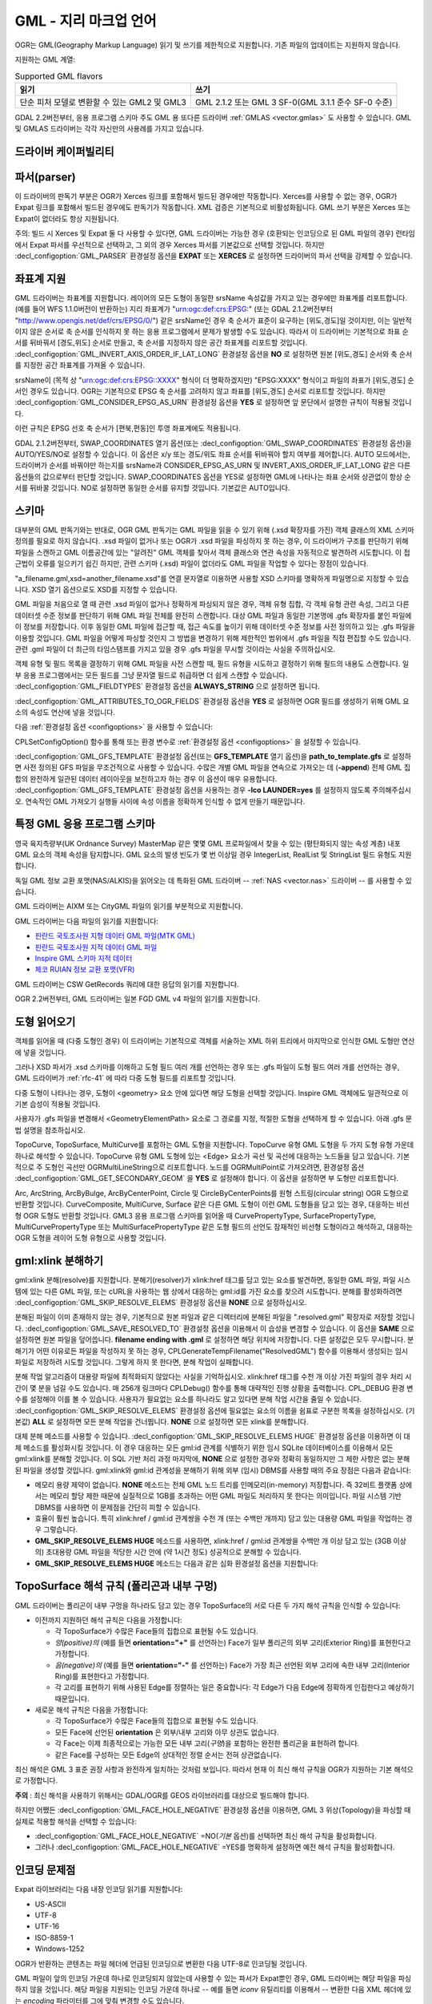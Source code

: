 .. _vector.gml:

GML - 지리 마크업 언어
===============================

.. shortname:: GML

.. build_dependencies:: (읽기 지원에 Xerces 또는 libexpat 필요)

OGR는 GML(Geography Markup Language) 읽기 및 쓰기를 제한적으로 지원합니다. 기존 파일의 업데이트는 지원하지 않습니다.

지원하는 GML 계열:

.. list-table:: Supported GML flavors
   :header-rows: 1

   * - 읽기
     - 쓰기
   * - 단순 피처 모델로 변환할 수 있는 GML2 및 GML3
     - GML 2.1.2 또는 GML 3 SF-0(GML 3.1.1 준수 SF-0 수준)

GDAL 2.2버전부터, 응용 프로그램 스키마 주도 GML 용 또다른 드라이버 :ref:`GMLAS <vector.gmlas>` 도 사용할 수 있습니다. GML 및 GMLAS 드라이버는 각각 자신만의 사용례를 가지고 있습니다.

드라이버 케이퍼빌리티
-------------------

.. supports_create::

.. supports_georeferencing::

.. supports_virtualio::

파서(parser)
------------

이 드라이버의 판독기 부분은 OGR가 Xerces 링크를 포함해서 빌드된 경우에만 작동합니다. Xerces를 사용할 수 없는 경우, OGR가 Expat 링크를 포함해서 빌드된 경우에도 판독기가 작동합니다. XML 검증은 기본적으로 비활성화됩니다. GML 쓰기 부분은 Xerces 또는 Expat이 없더라도 항상 지원됩니다.

주의: 빌드 시 Xerces 및 Expat 둘 다 사용할 수 있다면, GML 드라이버는 가능한 경우 (호환되는 인코딩으로 된 GML 파일의 경우) 런타임에서 Expat 파서를 우선적으로 선택하고, 그 외의 경우 Xerces 파서를 기본값으로 선택할 것입니다. 하지만 :decl_configoption:`GML_PARSER` 환경설정 옵션을 **EXPAT** 또는 **XERCES** 로 설정하면 드라이버의 파서 선택을 강제할 수 있습니다.

좌표계 지원
-----------

GML 드라이버는 좌표계를 지원합니다. 레이어의 모든 도형이 동일한 srsName 속성값을 가지고 있는 경우에만 좌표계를 리포트합니다. (예를 들어 WFS 1.1.0버전이 반환하는) 지리 좌표계가 "urn:ogc:def:crs:EPSG:" (또는 GDAL 2.1.2버전부터 "http://www.opengis.net/def/crs/EPSG/0/") 같은 srsName인 경우 축 순서가 표준이 요구하는 [위도,경도]일 것이지만, 이는 일반적이지 않은 순서로 축 순서를 인식하지 못 하는 응용 프로그램에서 문제가 발생할 수도 있습니다. 따라서 이 드라이버는 기본적으로 좌표 순서를 뒤바꿔서 [경도,위도] 순서로 만들고, 축 순서를 지정하지 않은 공간 좌표계를 리포트할 것입니다. :decl_configoption:`GML_INVERT_AXIS_ORDER_IF_LAT_LONG` 환경설정 옵션을 **NO** 로 설정하면 원본 [위도,경도] 순서와 축 순서를 지정한 공간 좌표계를 가져올 수 있습니다.

srsName이 (목적 상 "urn:ogc:def:crs:EPSG::XXXX" 형식이 더 명확하겠지만) "EPSG:XXXX" 형식이고 파일의 좌표가 [위도,경도] 순서인 경우도 있습니다. OGR는 기본적으로 EPSG 축 순서를 고려하지 않고 좌표를 [위도,경도] 순서로 리포트할 것입니다. 하지만 :decl_configoption:`GML_CONSIDER_EPSG_AS_URN` 환경설정 옵션을 **YES** 로 설정하면 앞 문단에서 설명한 규칙이 적용될 것입니다.

이런 규칙은 EPSG 선호 축 순서가 [편북,편동]인 투영 좌표계에도 적용됩니다.

GDAL 2.1.2버전부터, SWAP_COORDINATES 열기 옵션(또는 :decl_configoption:`GML_SWAP_COORDINATES` 환경설정 옵션)을 AUTO/YES/NO로 설정할 수 있습니다. 이 옵션은 x/y 또는 경도/위도 좌표 순서를 뒤바꿔야 할지 여부를 제어합니다. AUTO 모드에서는, 드라이버가 순서를 바꿔야만 하는지를 srsName과 CONSIDER_EPSG_AS_URN 및 INVERT_AXIS_ORDER_IF_LAT_LONG 같은 다른 옵션들의 값으로부터 판단할 것입니다. SWAP_COORDINATES 옵션을 YES로 설정하면 GML에 나타나는 좌표 순서와 상관없이 항상 순서를 뒤바꿀 것입니다. NO로 설정하면 동일한 순서를 유지할 것입니다. 기본값은 AUTO입니다.

스키마
------

대부분의 GML 판독기와는 반대로, OGR GML 판독기는 GML 파일을 읽을 수 있기 위해 (.xsd 확장자를 가진) 객체 클래스의 XML 스키마 정의를 필요로 하지 않습니다. .xsd 파일이 없거나 또는 OGR가 .xsd 파일을 파싱하지 못 하는 경우, 이 드라이버가 구조를 판단하기 위해 파일을 스캔하고 GML 이름공간에 있는 "알려진" GML 객체를 찾아서 객체 클래스와 연관 속성을 자동적으로 발견하려 시도합니다. 이 접근법이 오류를 일으키기 쉽긴 하지만, 관련 스키마 (.xsd) 파일이 없더라도 GML 파일을 작업할 수 있다는 장점이 있습니다.

"a_filename.gml,xsd=another_filename.xsd"를 연결 문자열로 이용하면 사용할 XSD 스키마를 명확하게 파일명으로 지정할 수 있습니다. XSD 열기 옵션으로도 XSD를 지정할 수 있습니다.

GML 파일을 처음으로 열 때 관련 .xsd 파일이 없거나 정확하게 파싱되지 않은 경우, 객체 유형 집합, 각 객체 유형 관련 속성, 그리고 다른 데이터셋 수준 정보를 판단하기 위해 GML 파일 전체를 완전히 스캔합니다. 대상 GML 파일과 동일한 기본명에 .gfs 확장자를 붙인 파일에 이 정보를 저장합니다. 이후 동일한 GML 파일에 접근할 때, 접근 속도를 높이기 위해 데이터셋 수준 정보를 사전 정의하고 있는 .gfs 파일을 이용할 것입니다. GML 파일을 어떻게 파싱할 것인지 그 방법을 변경하기 위해 제한적인 범위에서 .gfs 파일을 직접 편집할 수도 있습니다. 관련 .gml 파일이 더 최근의 타임스탬프를 가지고 있을 경우 .gfs 파일을 무시할 것이라는 사실을 주의하십시오.

객체 유형 및 필드 목록을 결정하기 위해 GML 파일을 사전 스캔할 때, 필드 유형을 시도하고 결정하기 위해 필드의 내용도 스캔합니다. 일부 응용 프로그램에서는 모든 필드를 그냥 문자열 필드로 취급하면 더 쉽게 스캔할 수 있습니다. :decl_configoption:`GML_FIELDTYPES` 환경설정 옵션을 **ALWAYS_STRING** 으로 설정하면 됩니다.

:decl_configoption:`GML_ATTRIBUTES_TO_OGR_FIELDS` 환경설정 옵션을 **YES** 로 설정하면 OGR 필드를 생성하기 위해 GML 요소의 속성도 연산에 넣을 것입니다.

다음 :ref:`환경설정 옵션 <configoptions>` 을 사용할 수 있습니다:

CPLSetConfigOption() 함수를 통해 또는 환경 변수로 :ref:`환경설정 옵션 <configoptions>` 을 설정할 수 있습니다.

:decl_configoption:`GML_GFS_TEMPLATE` 환경설정 옵션(또는 **GFS_TEMPLATE** 열기 옵션)을 **path_to_template.gfs** 로 설정하면 사전 정의된 GFS 파일을 무조건적으로 사용할 수 있습니다. 수많은 개별 GML 파일을 연속으로 가져오는 데 (**-append**) 전체 GML 집합의 완전하게 일관된 데이터 레이아웃을 보전하고자 하는 경우 이 옵션이 매우 유용합니다.
:decl_configoption:`GML_GFS_TEMPLATE` 환경설정 옵션을 사용하는 경우 **-lco LAUNDER=yes** 를 설정하지 않도록 주의해주십시오. 연속적인 GML 가져오기 실행들 사이에 속성 이름을 정확하게 인식할 수 없게 만들기 때문입니다.

특정 GML 응용 프로그램 스키마
----------------------------------

영국 육지측량부(UK Ordnance Survey) MasterMap 같은 몇몇 GML 프로파일에서 찾을 수 있는 (평탄화되지 않는 속성 계층) 내포 GML 요소의 객체 속성을 탐지합니다. GML 요소의 발생 빈도가 몇 번 이상일 경우 IntegerList, RealList 및 StringList 필드 유형도 지원합니다.

독일 GML 정보 교환 포맷(NAS/ALKIS)을 읽어오는 데 특화된 GML 드라이버 -- :ref:`NAS <vector.nas>` 드라이버 -- 를 사용할 수 있습니다.

GML 드라이버는 AIXM 또는 CityGML 파일의 읽기를 부분적으로 지원합니다.

GML 드라이버는 다음 파일의 읽기를 지원합니다:

-  `핀란드 국토조사원 지형 데이터 GML 파일(MTK GML) <http://xml.nls.fi/XML/Schema/Maastotietojarjestelma/MTK/201202/Maastotiedot.xsd>`_

-  `핀란드 국토조사원 지적 데이터 GML 파일 <http://xml.nls.fi/XML/Schema/sovellus/ktjkii/modules/kiinteistotietojen_kyselypalvelu_WFS/Asiakasdokumentaatio/ktjkiiwfs/2010/02/>`_

-  `Inspire GML 스키마 지적 데이터 <http://inspire.ec.europa.eu/schemas/cp/3.0/CadastralParcels.xsd>`_

-  `체코 RUIAN 정보 교환 포맷(VFR) <http://www.cuzk.cz/Uvod/Produkty-a-sluzby/RUIAN/2-Poskytovani-udaju-RUIAN-ISUI-VDP/Vymenny-format-RUIAN/Vymenny-format-RUIAN-%28VFR%29.aspx>`_

GML 드라이버는 CSW GetRecords 쿼리에 대한 응답의 읽기를 지원합니다.

OGR 2.2버전부터, GML 드라이버는 일본 FGD GML v4 파일의 읽기를 지원합니다.

도형 읽어오기
----------------

객체를 읽어올 때 (다중 도형인 경우) 이 드라이버는 기본적으로 객체를 서술하는 XML 하위 트리에서 마지막으로 인식한 GML 도형만 연산에 넣을 것입니다.

그러나 XSD 파서가 .xsd 스키마를 이해하고 도형 필드 여러 개를 선언하는 경우 또는 .gfs 파일이 도형 필드 여러 개를 선언하는 경우, GML 드라이버가 :ref:`rfc-41` 에 따라 다중 도형 필드를 리포트할 것입니다.

다중 도형이 나타나는 경우, 도형이 <geometry> 요소 안에 있다면 해당 도형을 선택할 것입니다. Inspire GML 객체에도 일관적으로 이 기본 습성이 적용될 것입니다.

사용자가 .gfs 파일을 변경해서 <GeometryElementPath> 요소로 그 경로를 지정, 적절한 도형을 선택하게 할 수 있습니다. 아래 .gfs 문법 설명을 참조하십시오.

TopoCurve, TopoSurface, MultiCurve를 포함하는 GML 도형을 지원합니다. TopoCurve 유형 GML 도형을 두 가지 도형 유형 가운데 하나로 해석할 수 있습니다. TopoCurve 유형 GML 도형에 있는 <Edge> 요소가 곡선 및 곡선에 대응하는 노드들을 담고 있습니다. 기본적으로 주 도형인 곡선만 OGRMultiLineString으로 리포트합니다. 노드를 OGRMultiPoint로 가져오려면, 환경설정 옵션 :decl_configoption:`GML_GET_SECONDARY_GEOM` 을 **YES** 로 설정해야 합니다. 이 옵션을 설정하면 부 도형만 리포트합니다.

Arc, ArcString, ArcByBulge, ArcByCenterPoint, Circle 및 CircleByCenterPoints를 원형 스트링(circular string) OGR 도형으로 반환할 것입니다. CurveComposite, MultiCurve, Surface 같은 다른 GML 도형이 이런 GML 도형들을 담고 있는 경우, 대응하는 비선형 OGR 도형도 반환할 것입니다.
GML3 응용 프로그램 스키마를 읽어올 때 CurvePropertyType, SurfacePropertyType, MultiCurvePropertyType 또는 MultiSurfacePropertyType 같은 도형 필드의 선언도 잠재적인 비선형 도형이라고 해석하고, 대응하는 OGR 도형을 레이어 도형 유형으로 사용할 것입니다.

gml:xlink 분해하기
-------------------

gml:xlink 분해(resolve)를 지원합니다. 분해기(resolver)가 xlink:href 태그를 담고 있는 요소를 발견하면, 동일한 GML 파일, 파일 시스템에 있는 다른 GML 파일, 또는 cURL을 사용하는 웹 상에서 대응하는 gml:id를 가진 요소를 찾으려 시도합니다. 분해를 활성화하려면 :decl_configoption:`GML_SKIP_RESOLVE_ELEMS` 환경설정 옵션을 **NONE** 으로 설정하십시오.

분해된 파일이 이미 존재하지 않는 경우, 기본적으로 원본 파일과 같은 디렉터리에 분해된 파일을 ".resolved.gml" 확장자로 저장할 것입니다. :decl_configoption:`GML_SAVE_RESOLVED_TO` 환경설정 옵션을 이용해서 이 습성을 변경할 수 있습니다. 이 옵션을 **SAME** 으로 설정하면 원본 파일을 덮어씁니다. **filename ending with .gml** 로 설정하면 해당 위치에 저장합니다. 다른 설정값은 모두 무시합니다. 분해기가 어떤 이유로든 파일을 작성하지 못 하는 경우, CPLGenerateTempFilename("ResolvedGML") 함수를 이용해서 생성되는 임시 파일로 저장하려 시도할 것입니다. 그렇게 하지 못 한다면, 분해 작업이 실패합니다.

분해 작업 알고리즘이 대용량 파일에 최적화되지 않았다는 사실을 기억하십시오. xlink:href 태그를 수천 개 이상 가진 파일의 경우 처리 시간이 몇 분을 넘길 수도 있습니다. 매 256개 링크마다 CPLDebug() 함수를 통해 대략적인 진행 상황을 출력합니다. CPL_DEBUG 환경 변수를 설정해야 이를 볼 수 있습니다.
사용자가 필요없는 요소를 하나라도 알고 있다면 분해 작업 시간을 줄일 수 있습니다. :decl_configoption:`GML_SKIP_RESOLVE_ELEMS` 환경설정 옵션에 필요없는 요소의 이름을 쉼표로 구분한 목록을 설정하십시오. (기본값) **ALL** 로 설정하면 모든 분해 작업을 건너뜁니다. **NONE** 으로 설정하면 모든 xlink를 분해합니다.

대체 분해 메소드를 사용할 수 있습니다. :decl_configoption:`GML_SKIP_RESOLVE_ELEMS HUGE` 환경설정 옵션을 이용하면 이 대체 메소드를 활성화시킬 것입니다. 이 경우 대응하는 모든 gml:id 관계를 식별하기 위한 임시 SQLite 데이터베이스를 이용해서 모든 gml:xlink를 분해할 것입니다. 이 SQL 기반 처리 과정 마지막에, **NONE** 으로 설정한 경우와 정확히 동일하지만 그 제한 사항은 없는 분해된 파일을 생성할 것입니다. gml:xlink와 gml:id 관계성을 분해하기 위해 외부 (임시) DBMS를 사용할 때의 주요 장점은 다음과 같습니다:

-  메모리 용량 제약이 없습니다. **NONE** 메소드는 전체 GML 노드 트리를 인메모리(in-memory) 저장합니다. 즉 32비트 플랫폼 상에서는 메모리 할당 제한 때문에 실질적으로 1GB를 초과하는 어떤 GML 파일도 처리하지 못 한다는 의미입니다. 파일 시스템 기반 DBMS를 사용하면 이 문제점을 간단히 피할 수 있습니다.

-  효율이 훨씬 높습니다. 특히 xlink:href / gml:id 관계쌍을 수천 개 (또는 수백만 개까지) 담고 있는 대용량 GML 파일을 작업하는 경우 그렇습니다.

-  **GML_SKIP_RESOLVE_ELEMS HUGE** 메소드를 사용하면, xlink:href / gml:id 관계쌍을 수백만 개 이상 담고 있는 (3GB 이상의) 초대용량 GML 파일을 적당한 시간 안에 (약 1시간 정도) 성공적으로 분해할 수 있습니다.

-  **GML_SKIP_RESOLVE_ELEMS HUGE** 메소드는 다음과 같은 심화 환경설정 옵션을 지원합니다:

TopoSurface 해석 규칙 (폴리곤과 내부 구멍)
--------------------------------------------------------------

GML 드라이버는 폴리곤이 내부 구멍을 하나라도 담고 있는 경우 TopoSurface의 서로 다른 두 가지 해석 규칙을 인식할 수 있습니다:

-  이전까지 지원하던 해석 규칙은 다음을 가정합니다:

   -  각 TopoSurface가 수많은 Face들의 집합으로 표현될 수도 있습니다.
   -  *양(positive)의* (예를 들면 **orientation="+"** 를 선언하는) Face가 일부 폴리곤의 외부 고리(Exterior Ring)를 표현한다고 가정합니다.
   -  *음(negative)의* (예를 들면 **orientation="-"** 를 선언하는) Face가 가장 최근 선언된 외부 고리에 속한 내부 고리(Interior Ring)를 표현한다고 가정합니다.
   -  각 고리를 표현하기 위해 사용된 Edge를 정렬하는 일은 중요합니다: 각 Edge가 다음 Edge에 정확하게 인접한다고 예상하기 때문입니다.

-  새로운 해석 규칙은 다음을 가정합니다:

   -  각 TopoSurface가 수많은 Face들의 집합으로 표현될 수도 있습니다.
   -  모든 Face에 선언된 **orientation** 은 외부/내부 고리와 아무 상관도 없습니다.
   -  각 Face는 이제 최종적으로는 가능한 모든 내부 고리(*구멍*)을 포함하는 완전한 폴리곤을 표현하려 합니다.
   -  같은 Face를 구성하는 모든 Edge의 상대적인 정렬 순서는 전혀 상관없습니다.

최신 해석은 GML 3 표준 권장 사항과 완전하게 일치하는 것처럼 보입니다. 따라서 현재 이 최신 해석 규칙을 OGR가 지원하는 기본 해석으로 가정합니다.

**주의** : 최신 해석을 사용하기 위해서는 GDAL/OGR를 GEOS 라이브러리를 대상으로 빌드해야 합니다.

하지만 어쨌든 :decl_configoption:`GML_FACE_HOLE_NEGATIVE` 환경설정 옵션을 이용하면, GML 3 위상(Topology)을 파싱할 때 실제로 적용할 해석을 선택할 수 있습니다:

-  :decl_configoption:`GML_FACE_HOLE_NEGATIVE` =NO(*기본* 옵션)를 선택하면 최신 해석 규칙을 활성화합니다.

-  그러나 :decl_configoption:`GML_FACE_HOLE_NEGATIVE` =YES를 명확하게 설정하면 예전 해석 규칙을 활성화합니다.

인코딩 문제점
---------------

Expat 라이브러리는 다음 내장 인코딩 읽기를 지원합니다:

-  US-ASCII
-  UTF-8
-  UTF-16
-  ISO-8859-1
-  Windows-1252

OGR가 반환하는 콘텐츠는 파일 헤더에 언급된 인코딩으로 변환한 다음 UTF-8로 인코딩될 것입니다.

GML 파일이 앞의 인코딩 가운데 하나로 인코딩되지 않았는데 사용할 수 있는 파서가 Expat뿐인 경우, GML 드라이버는 해당 파일을 파싱하지 않을 것입니다. 해당 파일을 지원되는 인코딩 가운데 하나로 -- 예를 들면 *iconv* 유틸리티를 이용해서 -- 변환한 다음 XML 헤더에 있는 *encoding* 파라미터를 그에 맞춰 변경할 수도 있습니다.

GML 파일 작성 시, 이 드라이버는 UTF-8 콘텐츠가 전송되어 올 것으로 예상합니다.

주의: 현재 XML 헤더에 지정된 XML 인코딩을 이해하지 못 하는 통합 XML 파서가 .xsd 스키마 파일을 파싱합니다. 이 파서는 인코딩이 항상 UTF-8일 것으로 예상합니다. 스키마 파일에 있는 속성 이름이 아스키가 아닌 문자를 담고 있다면, 먼저 *iconv* 유틸리티를 이용해서 .xsd 파일을 UTF-8 인코딩으로 변환하는 편이 좋습니다.

객체ID (fid / gml:id)
-------------------------

이 드라이버는 GML WFS 문서를 읽어올 때 gml:id 속성의 내용을 *gml_id* 라는 문자열 필드로 노출시킵니다. GML 3 문서를 작성할 때 필드 이름이 *gml_id* 라면 해당 필드의 내용도 생성되는 객체의 gml:id 속성의 내용을 작성하는 데 사용할 것입니다.

이 드라이버는 파일 시작 위치에 있는 fid(GML 2 문서, GML 3에서는 gml:id) 속성의 존재를 자동 탐지합니다. 이 속성이 탐지되면, 기본적으로 *fid* (GML 3에서는 *gml_id*) 필드로 노출시킵니다. :decl_configoption:`GML_EXPOSE_FID` 또는 :decl_configoption:`GML_EXPOSE_GML_ID` 환경설정 옵션들을 각각 **YES** 또는 **NO** 로 설정하면 자동 탐지를 무시할 수 있습니다.

GML 2 문서를 작성할 때 필드 이름이 *fid* 라면 해당 필드의 내용도 생성되는 객체의 fid 속성의 내용을 작성하는 데 사용할 것입니다.

대용량 다중 레이어 GML 파일 작업 시 성능 문제
----------------------------------------------------

여러 레이어들 사이에 공유되는 GML 파서는 GML 데이터소스 하나 당 하나뿐입니다. GML 드라이버는 기본적으로 레이어에 처음 접근할 때마다 파일 처음부터 다시 읽기 시작하기 때문에, 대용량 GML 파일의 경우 성능이 저하될 수 있습니다.

동일한 레이어에 속해 있는 모든 객체가 파일에 순차적으로 작성된 경우 :decl_configoption:`GML_READ_MODE` 환경설정 옵션을 **SEQUENTIAL_LAYERS** 로 설정할 수 있습니다. 그러면 레이어를 하나씩 완전히 읽어올 때 판독기가 필요없는 리셋을 하지 않을 것입니다. 최상의 성능을 보이려면, 레이어를 파일에 나타나는 순서대로 읽어와야만 합니다.

.xsd 및 .gfs 파일이 둘 다 없는 경우, .gfs 파일 작성 시 파서가 레이어들의 레이아웃을 탐지할 것입니다. 레이어들이 순차적이라면, .gfs 파일에 *<SequentialLayers>true</SequentialLayers>* 요소를 작성해서 사용자가 명확하게 설정하지 않더라도 GML_READ_MODE 환경설정 옵션을 자동적으로 SEQUENTIAL_LAYERS로 초기화할 것입니다.

:decl_configoption:`GML_READ_MODE` 환경설정 옵션을 INTERLEAVED_LAYERS로 설정하면 서로 다른 레이어들의 객체들이 교차삽입된 GML 파일을 읽어올 수 있습니다. 이 경우, GetNextFeature() 매소드의 의미가 다음과 같이 살짝 변경될 것입니다: NULL이 반환되더라도 반드시 현재 레이어의 모든 객체를 읽었다는 뜻이 아니라 아직 읽어올 객체가 있지만 또다른 레이어에 속해 있다는 뜻이 될 수도 있습니다. 이런 경우 다음과 비슷한 코드를 이용해서 파일을 읽어야 합니다:

::

       int nLayerCount = poDS->GetLayerCount();
       int bFoundFeature;
       do
       {
           bFoundFeature = FALSE;
           for( int iLayer = 0; iLayer < nLayerCount; iLayer++ )
           {
               OGRLayer   *poLayer = poDS->GetLayer(iLayer);
               OGRFeature *poFeature;
               while((poFeature = poLayer->GetNextFeature()) != NULL)
               {
                   bFoundFeature = TRUE;
                   poFeature->DumpReadable(stdout, NULL);
                   OGRFeature::DestroyFeature(poFeature);
               }
           }
       } while (bInterleaved && bFoundFeature);

열기 옵션
------------

-  **XSD=filename**:
   사용할 XSD 응용 프로그램 스키마의 파일명을 명확하게 지정합니다.

-  **WRITE_GFS=AUTO/YES/NO**: (GDAL 3.2 이상 버전)
   .gfs 파일을 작성할지 여부를 선택합니다.
   AUTO 모드에서는 인식되는 .xsd 파일이 없고, .gfs 파일이 존재하지 않으며, 파일 시스템이 네트워크를 지원하지 않는 경우에만 .gfs 파일을 작성합니다. 이 옵션을 YES로 설정하면 AUTO 모드에서는 시도하지 않을 상황에서도 강제로 .gfs 파일을 작성합니다. 또는 NO로 설정해서 .gfs 파일 작성을 비활성화시킬 수도 있습니다.

-  **GFS_TEMPLATE=filename**:
   사전 정의된 .gfs 파일을 무조건 사용합니다.
   수많은 개별 GML 파일을 연속으로 가져오는 데 (**-append**) 전체 GML 집합의 완전하게 일관된 데이터 레이아웃을 보전하고자 하는 경우 이 옵션이 매우 유용합니다.
   이 옵션을 사용하는 경우 **-lco LAUNDER=yes** 를 설정하지 않도록 주의해주십시오. 연속적인 GML 가져오기 실행들 사이에 속성 이름을 정확하게 인식할 수 없게 만들기 때문입니다.

-  **FORCE_SRS_DETECTION=YES/NO**:
   레이어의 공간 좌표계를 탐지하기 위해 강제로 파일 전체를 스캔합니다. .gml 파일 옆에 .xsd 파일이 존재하는 경우 이 옵션이 필요할 수도 있습니다. 일반적으로 이런 경우 OGR가 공간 좌표계를 탐지하지 못 할 것입니다. 왜냐하면 공간 좌표계를 탐지하려면 파일 전체를 스캔해야 하기 때문입니다. 기본값은 NO입니다.

-  **EMPTY_AS_NULL=YES/NO**:
   기본적으로 (EMPTY_AS_NULL=YES) 비어 있는 내용을 가진 필드를 비어 있는 문자열 대신 NULL이라고 리포트합니다. 이 습성은 아주 오래 전의 습성이지만, 응용 프로그램 스키마가 이런 필드를 필수라고 선언하는 경우 해당 필드를 NULL이 될 수 없다(not-nullable)고 선언하는 일을 막을 수 있습니다. 즉 비어 있는 문자열을 그대로 리포트할 뿐만 아니라 필수 필드를 NULL이 될 수 없다(not-nullable)고 리포트하게 하려면 이 옵션을 NO로 설정하면 됩니다.

-  **GML_ATTRIBUTES_TO_OGR_FIELDS=YES/NO**:
   GML 속성을 OGR 필드로 리포트해야 할지 여부를 선택합니다. GML 파일을 처음으로 열었을 때 GML 파일이 무결한 관련 .xsd 파일을 가지고 있지 않은 경우에만 이 옵션이 영향을 미친다는 사실을 기억하십시오. 기본값은 NO입니다.

-  **INVERT_AXIS_ORDER_IF_LAT_LONG=YES/NO**:
   공간 좌표계 및 좌표 순서를 일반적인 GIS 순서로 표현할지 여부를 선택합니다. 기본값은 YES입니다.

-  **CONSIDER_EPSG_AS_URN=YES/NO/AUTO**:
   EPSG:XXXX 같은 srsName이 EPSG 축 순서를 준수한다고 간주할지 여부를 선택합니다. 기본값은 AUTO입니다.

-  **SWAP_COORDINATES=AUTO/YES/NO**: (GDAL 2.1.2 이상 버전)
   x/y 또는 경도/위도 좌표 순서를 뒤바꿔야 할지 여부를 선택합니다.
   AUTO 모드에서는, 드라이버가 순서를 바꿔야만 하는지를 srsName과 CONSIDER_EPSG_AS_URN 및 INVERT_AXIS_ORDER_IF_LAT_LONG 같은 다른 옵션들의 값으로부터 판단할 것입니다.
   이 옵션을 YES로 설정하면 GML에 나타나는 좌표 순서와 상관없이 항상 순서를 뒤바꿀 것입니다.
   NO로 설정하면 동일한 순서를 유지할 것입니다.
   기본값은 AUTO입니다.

-  **READ_MODE=AUTO/STANDARD/SEQUENTIAL_LAYERS/INTERLEAVED_LAYERS**:
   읽기 모드를 설정합니다. 기본값은 AUTO입니다.

-  **EXPOSE_GML_ID=YES/NO/AUTO**:
   객체의 gml:id를 gml_id 속성으로 노출시킬지 여부를 선택합니다. 기본값은 AUTO입니다.

-  **EXPOSE_FID=YES/NO/AUTO**:
   객체ID를 fid 속성으로 노출시킬지 여부를 선택합니다. 기본값은 AUTO입니다.

-  **DOWNLOAD_SCHEMA=YES/NO**:
   필요한 경우 원격 응용 프로그램 스키마를 다운로드할지 여부를 선택합니다. (현재 원격 서버가 WFS인 경우에만 영향을 미칩니다.) 기본값은 YES입니다.

-  **REGISTRY=filename**:
   응용 프로그램 스키마를 가지고 있는 레지스트리의 파일명입니다. 기본값은 ``{GDAL_DATA}/gml_registry.xml`` 입니다.

생성 문제점
---------------

내보내기 작업 시, 단일 GML 파일에 모든 레이어를 단일 객체 집합으로 작성합니다. 각 레이어의 이름을 해당 레이어에 있는 객체의 요소 이름으로 사용합니다. 언제나 도형을 객체의 ogr:geometryProperty 요소로 작성합니다.

데이터셋 생성 옵션
------------------

-  **XSISCHEMAURI**:
   이 옵션을 설정하는 경우, 이 URI를 스키마 위치로서 삽입할 것입니다. OGR가 스키마 파일에 실제로 접근하지 않기 때문에, 사용자가 이 URI가 반드시 OGR가 생산한 GML 데이터 파일의 스키마와 일치하도록 해야 한다는 사실을 기억하십시오.

-  **XSISCHEMA**:
   이 옵션을 EXTERNAL, INTERNAL 또는 OFF 가운데 하나로 설정할 수 있습니다. 기본값은 EXTERNAL입니다.
   EXTERNAL로 설정하면 GML 응용 프로그램 스키마 파일을 (동일한 기본명을 가진) 대응하는 .xsd 파일로 작성합니다.
   INTERNAL로 설정하면 GML 파일 내부에 스키마를 작성하지만, 이는 실험적인 기능으로 거의 확실하게 무결하지 않은 XML을 생성할 것입니다.
   OFF로 설정하는 경우 스키마 생성을 비활성화합니다. (그리고 XSISCHEMAURI 옵션을 사용한다는 것을 암시합니다.)

-  **PREFIX**:
   기본값은 'ogr'입니다. 응용 프로그램 대상 이름공간 용 접두어입니다.

-  **STRIP_PREFIX**:
   기본값은 FALSE입니다. TRUE로 설정하면 GML 파일에 응용 프로그램 대상 이름공간의 접두어를 작성하지 않습니다.

-  **TARGET_NAMESPACE**:
   기본값은 "http://ogr.maptools.org/" 입니다. 응용 프로그램 대상 이름공간입니다.

-  **FORMAT**: 다음 가운데 하나로 설정할 수 있습니다:

   -  *GML2* -- GML 2.1.2를 준수하는 GML 파일을 작성 (GDAL 3.4버전 이전의 기본값)
   -  *GML3* -- GML 3.1.1 SF-0 프로파일을 준수하는 GML 파일을 작성
   -  *GML3Deegree* -- GML3 SF-0 프로파일이 권장하는 구조를 따르기 위한 몇몇 변이형을 가지고 있지만 (Deegree 버전 3 같은) 몇몇 소프트웨어가 더 잘 받아들일 수 있는 GML 3.1.1 .XSD 스키마를 작성
   -  *GML3.2* -- GML 3.2.1 SF-0 프로파일을 준수하는 GML 파일을 작성 (GDAL 3.4 이상 버전의 기본값)

   비선형 도형을 작성할 수 있지만, 앞의 GML 3 변이형 가운데 하나를 선택한 경우에만 호환됩니다. 그렇지 않다면 비선형 도형과 가장 가깝게 일치하는 선형 도형 근사치로 변환할 것입니다.
   주의: StringList, RealList 또는 IntegerList 유형을 필드를 작성할 수 있습니다. 이런 필드를 작성하면 .XSD 스키마에 SF-1 프로파일을 전파하게 될 것입니다. (SF-0 스키마는 이런 유형들을 지원하지 않기 때문입니다.)

-  **GML_FEATURE_COLLECTION=YES/NO**: (OGR 2.3 이상 버전)
   대상 이름공간에 전용 컨테이너 요소를 생성하는 대신 gml:FeatureCollection을 사용할지 여부를 선택합니다. FORMAT=GML3/GML3.2인 경우에만 영향을 미칩니다. gml:FeatureCollection은 GML 3.2버전에서 퇴출되었고, (GML 3.1.1의 경우) OGC 06-049r1 "GML 단순 피처 프로파일"이 그리고 (GML 3.2의 경우) OGC 10-100r3 "GML 단순 피처 프로파일 (정오표 포함)" 사양이 gml:FeatureCollection을 허용하지 않는다는 사실을 기억하십시오.

-  **GML3_LONGSRS=YES/NO**: (FORMAT=GML3/GML3Degree/GML3.2인 경우에만 영향을 미칩니다.)
   GDAL 2.2버전에서 퇴출되었고, SRSNAME_FORMAT으로 바뀌었습니다. 기본값은 YES입니다.
   YES로 설정한 경우, ESPG 기관을 가진 공간 좌표계를 "urn:ogc:def:crs:EPSG::" 접두어를 붙여 작성할 것입니다. 공간 좌표계에 명확한 AXIS 순서가 지정되지 않았지만 ImportFromEPSGA() 함수로 가져온 동일한 공간 좌표계 기관 코드를 위도/경도 또는 편북/편동으로 취급해야 하는 경우, 이 함수가 좌표 순서 뒤바꾸기를 처리할 것입니다.
   NO로 설정하면, ESPG 기관을 가진 공간 좌표계가 위도/경도 순서이더라도 "EPSG:" 접두어를 붙여 작성할 것입니다.

-  **SRSNAME_FORMAT=SHORT/OGC_URN/OGC_URL**: (FORMAT=GML3/GML3Degree/GML3.2이고 GDAL 버전이 2.2 이상인 경우에만 영향을 미칩니다.) 기본값은 OGC_URN입니다.
   SHORT으로 설정하면, srsName이 AUTHORITY_NAME:AUTHORITY_CODE 형식이 될 것입니다.
   OGC_URN으로 설정하면, srsName이 urn:ogc:def:crs:AUTHORITY_NAME::AUTHORITY_CODE 형식이 될 것입니다.
   OGC_URL으로 설정하면, srsName이 http://www.opengis.net/def/crs/AUTHORITY_NAME/0/AUTHORITY_CODE 형식이 될 것입니다.
   OGC_URN 및 OGC_URL의 경우, 공간 좌표계에 명확한 AXIS 순서가 지정되지 않았지만 ImportFromEPSGA() 함수로 가져온 동일한 공간 좌표계 기관 코드를 위도/경도 또는 편북/편동으로 취급해야 한다면 이 함수가 좌표 순서 뒤바꾸기를 처리할 것입니다.

-  **SRSDIMENSION_LOC=POSLIST/GEOMETRY/GEOMETRY,POSLIST**: (FORMAT=GML3/GML3Degree/GML3.2인 경우에만 영향을 미칩니다.) 기본값은 POSLIST입니다.
   2.5차원 도형의 경우, srsDimension 속성을 추가할 위치를 정의하십시오. 다양한 구현 방식이 있습니다. 일부는 <gml:posList> 요소에 삽입하고, 일부는 도형 요소 위에 삽입하기도 합니다.

-  **WRITE_FEATURE_BOUNDED_BY=YES/NO**: (FORMAT=GML3/GML3Degree/GML3.2인 경우에만 영향을 미칩니다.)
   기본값은 YES입니다.
   NO로 설정하면, 각 객체에 <gml:boundedBy> 요소를 작성하지 않을 것입니다.

-  **SPACE_INDENTATION=YES/NO**:
   기본값은 YES입니다.
   YES로 설정하면, 산출물의 가독성을 높이기 위해 더 많은 공백을 사용할 것이지만 파일 용량이 더 커질 것입니다.

-  **GML_ID=string**: (GML 3.2인 경우에만 영향을 미칩니다.)
   객체 집합 gml:id의 값입니다. 기본값은 "aFeatureCollection"입니다.

-  **NAME=string**:
   GML name 요소의 내용입니다. 데이터셋의 NAME 메타데이터 항목으로도 설정할 수 있습니다.

-  **DESCRIPTION=string**:
   GML description 요소의 내용입니다. 데이터셋의 DESCRIPTION 메타데이터 항목으로도 설정할 수 있습니다.

VSI 가상 파일 시스템 API 지원
-----------------------------------

이 드라이버는 VSI 가상 파일 시스템 API가 관리하는 파일의 읽기 및 쓰기를 지원합니다. VSI 가상 파일 시스템 API가 관리하는 파일에는 "정규" 파일은 물론 /vsizip/ (읽기-쓰기) , /vsigzip/ (읽기-쓰기) , /vsicurl/ (읽기 전용) 도메인에 있는 파일도 포함됩니다.

/dev/stdout 또는 /vsistdout/ 에 쓰기도 지원합니다. 이 경우 (.xsd 파일이 아니라) 표준 출력(standard output)에 GML 파일의 콘텐츠만 작성할 것이라는 사실을 기억하십시오. <boundedBy> 요소는 작성하지 않을 것입니다. /vsigzip/ 에 작성할 때도 마찬가지입니다.

.gfs 파일의 문법 예시
------------------------------

다음과 같은 test.gml 파일과

.. code-block:: XML

   <?xml version="1.0" encoding="UTF-8"?>
   <gml:FeatureCollection xmlns:gml="http://www.opengis.net/gml">
     <gml:featureMember>
       <LAYER>
         <attrib1>attrib1_value</attrib1>
         <attrib2container>
           <attrib2>attrib2_value</attrib2>
         </attrib2container>
         <location1container>
           <location1>
               <gml:Point><gml:coordinates>3,50</gml:coordinates></gml:Point>
           </location1>
         </location1container>
         <location2>
           <gml:Point><gml:coordinates>2,49</gml:coordinates></gml:Point>
         </location2>
       </LAYER>
     </gml:featureMember>
   </gml:FeatureCollection>

관련 .gfs 파일이 있다고 할 때:

.. code-block:: XML

   <GMLFeatureClassList>
     <GMLFeatureClass>
       <Name>LAYER</Name>
       <ElementPath>LAYER</ElementPath>
       <GeometryElementPath>location1container|location1</GeometryElementPath>
       <PropertyDefn>
         <Name>attrib1</Name>
         <ElementPath>attrib1</ElementPath>
         <Type>String</Type>
         <Width>13</Width>
       </PropertyDefn>
       <PropertyDefn>
         <Name>attrib2</Name>
         <ElementPath>attrib2container|attrib2</ElementPath>
         <Type>String</Type>
         <Width>13</Width>
       </PropertyDefn>
     </GMLFeatureClass>
   </GMLFeatureClassList>

<ElementPath> 및 <GeometryElementPath> 요소에 있는 '|' 문자는 원하는 내포 XML 요소인 필드/도형 요소를 지정하기 위한 것이라는 사실을 기억하십시오. 내포 필드 요소는 물론 <GeometryElementPath>도 지정할 수 있습니다.
<GeometryElementPath>를 지정하지 않으면 GML 드라이버가 가장 최근에 인식한 도형 요소를 사용할 것입니다.

<GeometryType> 요소를 지정해서 도형 요소를 강제할 수 있습니다. 다음 값들 가운데 하나로 지정할 수 있습니다:

   -  0 (모든 도형 유형)
   -  1 (포인트)
   -  2 (라인스트링)
   -  3 (폴리곤)
   -  4 (멀티포인트)
   -  5 (멀티라인스트링)
   -  6 (멀티폴리곤)
   -  7 (도형 집합 geometrycollection)

<GeometryElementPath> 및 <GeometryType> 요소는 GML 파일에 있는 도형 필드의 개수만큼 지정할 수 있습니다. 또는 <GeomPropertyDefn> 요소를 필요한 만큼 정의해도 됩니다:

.. code-block:: XML

   <GMLFeatureClassList>
     <GMLFeatureClass>
       <Name>LAYER</Name>
       <ElementPath>LAYER</ElementPath>
       <GeomPropertyDefn>
           <Name>geometry</Name> <!-- OGR geometry name -->
           <ElementPath>geometry</ElementPath> <!-- XML element name possibly with '|' to specify the path -->
           <Type>MultiPolygon</Type>
       </GeomPropertyDefn>
       <GeomPropertyDefn>
           <Name>referencePoint</Name>
           <ElementPath>referencePoint</ElementPath>
           <Type>Point</Type>
       </GeomPropertyDefn>
     </GMLFeatureClass>
   </GMLFeatureClassList>

``ogrinfo test.gml -ro -al`` 명령어의 산출물은 다음과 같을 것입니다:

::

   Layer name: LAYER
   Geometry: Unknown (any)
   Feature Count: 1
   Extent: (3.000000, 50.000000) - (3.000000, 50.000000)
   Layer SRS WKT:
   (unknown)
   Geometry Column = location1container|location1
   attrib1: String (13.0)
   attrib2: String (13.0)
   OGRFeature(LAYER):0
     attrib1 (String) = attrib1_value
     attrib2 (String) = attrib2_value
     POINT (3 50)

고급 .gfs 문법
--------------------

최상위 객체에 내장된 객체를 찾기 위한 ElementPath 지정하기
~~~~~~~~~~~~~~~~~~~~~~~~~~~~~~~~~~~~~~~~~~~~~~~~~~~~~~~~~~~~~~~~~~~~~~

다음과 같은 test.gml 파일이 있다고 할 때:

.. code-block:: XML

   <?xml version="1.0" encoding="utf-8"?>
   <gml:FeatureCollection xmlns:xlink="http://www.w3.org/1999/xlink"
                          xmlns:xsi="http://www.w3.org/2001/XMLSchema-instance"
                          gml:id="foo" xmlns:gml="http://www.opengis.net/gml/3.2">
     <gml:featureMember>
       <TopLevelObject gml:id="TopLevelObject.1">
         <content>
           <Object gml:id="Object.1">
             <geometry>
               <gml:Polygon gml:id="Object.1.Geometry" srsName="urn:ogc:def:crs:EPSG::4326">
                 <gml:exterior>
                   <gml:LinearRing>
                     <gml:posList srsDimension="2">48 2 49 2 49 3 48 3 48 2</gml:posList>
                   </gml:LinearRing>
                 </gml:exterior>
               </gml:Polygon>
             </geometry>
             <foo>bar</foo>
           </Object>
         </content>
         <content>
           <Object gml:id="Object.2">
             <geometry>
               <gml:Polygon gml:id="Object.2.Geometry" srsName="urn:ogc:def:crs:EPSG::4326">
                 <gml:exterior>
                   <gml:LinearRing>
                     <gml:posList srsDimension="2">-48 2 -49 2 -49 3 -48 3 -48 2</gml:posList>
                   </gml:LinearRing>
                 </gml:exterior>
               </gml:Polygon>
             </geometry>
             <foo>baz</foo>
           </Object>
         </content>
       </TopLevelObject>
     </gml:featureMember>
   </gml:FeatureCollection>

기본적으로 TopLevelObject 객체만 리포트하고 TopLevelObject 객체는 부 도형만 사용할 것입니다. 이 상황에서 바랍직한 습성은 아닙니다. 생성된 .gfs 파일을 편집해서 요소를 가리키는 전체 경로를 지정하도록 다음과 같이 수정할 수 있습니다(최상위 XML 요소를 생략합니다):

.. code-block:: XML

   <GMLFeatureClassList>
     <GMLFeatureClass>
       <Name>Object</Name>
       <ElementPath>featureMember|TopLevelObject|content|Object</ElementPath>
       <GeometryType>3</GeometryType>
       <PropertyDefn>
         <Name>foo</Name>
         <ElementPath>foo</ElementPath>
         <Type>String</Type>
       </PropertyDefn>
     </GMLFeatureClass>
   </GMLFeatureClassList>

XML 속성을 OGR 필드로 가져오기
~~~~~~~~~~~~~~~~~~~~~~~~~~~~~~~~~~~~

<ElementPath> 요소에 "요소@속성" 문법을 사용해서 element 요소의 attribute 속성의 값을 가져와야만 한다고 지정할 수 있습니다.

다음과 같은 test.gml 파일과

.. code-block:: XML

   <?xml version="1.0" encoding="UTF-8"?>
   <gml:FeatureCollection xmlns:gml="http://www.opengis.net/gml">
     <gml:featureMember>
       <LAYER>
         <length unit="m">5</length>
       </LAYER>
     </gml:featureMember>
   </gml:FeatureCollection>

관련 .gfs 파일이 있다고 할 때:

.. code-block:: XML

   <GMLFeatureClassList>
     <GMLFeatureClass>
       <Name>LAYER</Name>
       <ElementPath>LAYER</ElementPath>
       <GeometryType>100</GeometryType> <!-- no geometry -->
       <PropertyDefn>
         <Name>length</Name>
         <ElementPath>length</ElementPath>
         <Type>Real</Type>
       </PropertyDefn>
       <PropertyDefn>
         <Name>length_unit</Name>
         <ElementPath>length@unit</ElementPath>
         <Type>String</Type>
       </PropertyDefn>
     </GMLFeatureClass>
   </GMLFeatureClassList>

``ogrinfo test.gml -ro -al`` 명령어의 산출물은 다음과 같을 것입니다:

::

   Layer name: LAYER
   Geometry: None
   Feature Count: 1
   Layer SRS WKT:
   (unknown)
   gml_id: String (0.0)
   length: Real (0.0)
   length_unit: String (0.0)
   OGRFeature(LAYER):0
     gml_id (String) = (null)
     length (Real) = 5
     length_unit (String) = m

XML 속성에 조건 사용하기
~~~~~~~~~~~~~~~~~~~~~~~~~~~~~~~~~~

<Condition> 요소를 <PropertyDefn>의 하위 요소로 지정할 수 있습니다. <Condition> 요소의 내용은 최소한의 XPath 문법을 따릅니다. 반드시 ``@attrname[=|!=]'attrvalue' [and|or other_cond]`` 형식이어야만 합니다. 'and' 및 'or' 연산자를 함께 사용할 수 없다는 사실을 기억하십시오. (연산자의 우선 순위를 고려하지 않습니다.)

동일한 <ElementPath>를 가진 <PropertyDefn>을 여러 개 정의할 수 있지만, <Condition>은 절대로 동일해서는 안 됩니다.

다음과 같은 testcondition.gml 파일과

.. code-block:: XML

   <?xml version="1.0" encoding="utf-8" ?>
   <ogr:FeatureCollection
        xmlns:ogr="http://ogr.maptools.org/"
        xmlns:gml="http://www.opengis.net/gml">
     <gml:featureMember>
       <ogr:testcondition fid="testcondition.0">
         <ogr:name lang="en">English name</ogr:name>
         <ogr:name lang="fr">Nom francais</ogr:name>
         <ogr:name lang="de">Deutsche name</ogr:name>
       </ogr:testcondition>
     </gml:featureMember>
   </ogr:FeatureCollection>

관련 .gfs 파일이 있다고 할 때:

.. code-block:: XML

   <GMLFeatureClassList>
     <GMLFeatureClass>
       <Name>testcondition</Name>
       <ElementPath>testcondition</ElementPath>
       <GeometryType>100</GeometryType>
       <PropertyDefn>
         <Name>name_en</Name>
         <ElementPath>name</ElementPath>
         <Condition>@lang='en'</Condition>
         <Type>String</Type>
       </PropertyDefn>
       <PropertyDefn>
         <Name>name_fr</Name>
         <ElementPath>name</ElementPath>
         <Condition>@lang='fr'</Condition>
         <Type>String</Type>
       </PropertyDefn>
       <PropertyDefn>
         <Name>name_others_lang</Name>
         <ElementPath>name@lang</ElementPath>
         <Condition>@lang!='en' and @lang!='fr'</Condition>
         <Type>StringList</Type>
       </PropertyDefn>
       <PropertyDefn>
         <Name>name_others</Name>
         <ElementPath>name</ElementPath>
         <Condition>@lang!='en' and @lang!='fr'</Condition>
         <Type>StringList</Type>
       </PropertyDefn>
     </GMLFeatureClass>
   </GMLFeatureClassList>

``ogrinfo testcondition.gml -ro -al`` 명령어의 산출물은 다음과 같을 것입니다:

::

   Layer name: testcondition
   Geometry: None
   Feature Count: 1
   Layer SRS WKT:
   (unknown)
   fid: String (0.0)
   name_en: String (0.0)
   name_fr: String (0.0)
   name_others_lang: StringList (0.0)
   name_others: StringList (0.0)
   OGRFeature(testcondition):0
     fid (String) = testcondition.0
     name_en (String) = English name
     name_fr (String) = Nom francais
     name_others_lang (StringList) = (1:de)
     name_others (StringList) = (1:Deutsche name)

GML 응용 프로그램 스키마의 레지스트리
------------------------------------

GDAL 설치본의 "data" 디렉터리는 GML 응용 프로그램 스키마의 객체 유형들을 그 정의를 담고 있는 .xsd 또는 .gfs 파일과 링크시키는 "gml_registry.xml" 파일을 담고 있습니다. GML 파일 옆에 무결한 .xsd 또는 .gfs 파일이 없는 경우 이 파일을 이용합니다.

GML_REGISTRY 환경설정 옵션에 전체 경로명을 설정하면 이 레지스트리 파일의 대체 위치를 정의할 수 있습니다.

다음은 이런 레지스트리 파일의 예시입니다:

.. code-block:: XML

   <gml_registry>
       <!-- Finnish National Land Survey cadastral data -->
       <namespace prefix="ktjkiiwfs" uri="http://xml.nls.fi/ktjkiiwfs/2010/02" useGlobalSRSName="true">
           <featureType elementName="KiinteistorajanSijaintitiedot"
                    schemaLocation="http://xml.nls.fi/XML/Schema/sovellus/ktjkii/modules/kiinteistotietojen_kyselypalvelu_WFS/Asiakasdokumentaatio/ktjkiiwfs/2010/02/KiinteistorajanSijaintitiedot.xsd"/>
           <featureType elementName="PalstanTunnuspisteenSijaintitiedot"
                    schemaLocation="http://xml.nls.fi/XML/Schema/sovellus/ktjkii/modules/kiinteistotietojen_kyselypalvelu_WFS/Asiakasdokumentaatio/ktjkiiwfs/2010/02/palstanTunnuspisteenSijaintitiedot.xsd"/>
           <featureType elementName="RekisteriyksikonTietoja"
                    schemaLocation="http://xml.nls.fi/XML/Schema/sovellus/ktjkii/modules/kiinteistotietojen_kyselypalvelu_WFS/Asiakasdokumentaatio/ktjkiiwfs/2010/02/RekisteriyksikonTietoja.xsd"/>
           <featureType elementName="PalstanTietoja"
                    schemaLocation="http://xml.nls.fi/XML/Schema/sovellus/ktjkii/modules/kiinteistotietojen_kyselypalvelu_WFS/Asiakasdokumentaatio/ktjkiiwfs/2010/02/PalstanTietoja.xsd"/>
       </namespace>

       <!-- Inspire CadastralParcels schema -->
       <namespace prefix="cp" uri="urn:x-inspire:specification:gmlas:CadastralParcels:3.0" useGlobalSRSName="true">
           <featureType elementName="BasicPropertyUnit"
                        gfsSchemaLocation="inspire_cp_BasicPropertyUnit.gfs"/>
           <featureType elementName="CadastralBoundary"
                        gfsSchemaLocation="inspire_cp_CadastralBoundary.gfs"/>
           <featureType elementName="CadastralParcel"
                        gfsSchemaLocation="inspire_cp_CadastralParcel.gfs"/>
           <featureType elementName="CadastralZoning"
                        gfsSchemaLocation="inspire_cp_CadastralZoning.gfs"/>
       </namespace>

       <!-- Czech RUIAN (VFR) schema (v1) -->
       <namespace prefix="vf"
                  uri="urn:cz:isvs:ruian:schemas:VymennyFormatTypy:v1 ../ruian/xsd/vymenny_format/VymennyFormatTypy.xsd"
                  useGlobalSRSName="true">
           <featureType elementName="TypSouboru"
                        elementValue="OB"
                        gfsSchemaLocation="ruian_vf_ob_v1.gfs"/>
           <featureType elementName="TypSouboru"
                        elementValue="ST"
                        gfsSchemaLocation="ruian_vf_st_v1.gfs"/>
       </namespace>
   </gml_registry>

schemaLocation 속성이 XML 스키마 정의 (.xsd) 파일을 가리키는 반면, gfsSchemaLocation 속성은 OGR .gfs 파일을 가리킵니다. 두 경우 모두 파일명이 URL(http://, https://), 절대 파일명, 또는 (gml_registry.xml 파일 위치에 상대적인) 상대 파일명이 될 수 있습니다.

GML 파일의 처음 바이트들에 (예를 들어 ``xmlns:ktjkiiwfs="http://xml.nls.fi/ktjkiiwfs/2010/02"`` 같은) 이름공간 접두어와 URI가 있고, GML 파일의 처음 바이트들에서 (예를 들어 ``ktjkiiwfs:KiinteistorajanSijaintitiedot`` 같은) 객체 유형도 탐지되는 경우에만 스키마를 사용합니다. 
요소값이 정의되어 있다면, GML 파일의 처음 바이트들에 (예를 들어 ``vf:TypSouboru>OB_UKSH`` 같은) 값을 가진 객체 유형이 있는 경우에만 스키마를 사용합니다.

연결 테이블 작성하기
------------------------

`ogr_build_junction_table.py <https://github.com/OSGeo/gdal/blob/master/swig/python/gdal-utils/osgeo_utils/samples/ogr_build_junction_table.py>`_ 파이썬 스크립트를 이용하면 "XXXX_href" 필드를 담고 있는 OGR 레이어로부터 `연결 테이블(junction table) <http://en.wikipedia.org/wiki/Junction_table>`_ 을 작성할 수 있습니다.

다른 객체와의 링크를 가지고 있는 다음과 같은 산출 GML 파일이 있다고 할 때:

::

   OGRFeature(myFeature):1
     gml_id (String) = myFeature.1
     [...]
     otherFeature_href (StringList) = (2:#otherFeature.10,#otherFeature.20)

   OGRFeature(myFeature):2
     gml_id (String) = myFeature.2
     [...]
     otherFeature_href (StringList) = (2:#otherFeature.30,#otherFeature.10)

이 파일을 PostGIS로 가져오기 위해 다음 명령어를 실행하고

::

   ogr2ogr -f PG PG:dbname=mydb my.gml

다음과 같이 파이썬 스크립트를 실행하면

::

   python ogr_build_junction_table.py PG:dbname=mydb

다음과 같은 내용을 담고 있는 *myfeature_otherfeature* 테이블을 생성할 것입니다:

.. list-table:: myfeature_otherfeature Table
   :header-rows: 1

   * - myfeature_gml_id
     - otherfeature_gml_id
   * - myFeature.1
     - otherFeature.10
   * - myFeature.1
     - otherFeature.20
   * - myFeature.2
     - otherFeature.30
   * - myFeature.2
     - otherFeature.10

WFS 2.0 결합(join) 쿼리가 산출하는 데이터셋 읽어오기
------------------------------------------------------

GML 드라이버는 WFS 2.0 결합(join) 쿼리가 산출하는 데이터셋을 읽을 수 있습니다.

이런 데이터셋은 일반적으로 다음처럼 보일 것입니다:

.. code-block:: XML


   <wfs:FeatureCollection xmlns:xs="http://www.w3.org/2001/XMLSchema"
       xmlns:app="http://app.com"
       xmlns:wfs="http://www.opengis.net/wfs/2.0"
       xmlns:gml="http://www.opengis.net/gml/3.2"
       xmlns:xsi="http://www.w3.org/2001/XMLSchema-instance"
       numberMatched="unknown" numberReturned="2" timeStamp="2015-01-01T00:00:00.000Z"
       xsi:schemaLocation="http://www.opengis.net/gml/3.2 http://schemas.opengis.net/gml/3.2.1/gml.xsd
                           http://www.opengis.net/wfs/2.0 http://schemas.opengis.net/wfs/2.0/wfs.xsd">
     <wfs:member>
       <wfs:Tuple>
         <wfs:member>
           <app:table1 gml:id="table1-1">
             <app:foo>1</app:foo>
           </app:table1>
         </wfs:member>
         <wfs:member>
           <app:table2 gml:id="table2-1">
             <app:bar>2</app:bar>
             <app:baz>foo</app:baz>
             <app:geometry><gml:Point gml:id="table2-2.geom.0"><gml:pos>2 49</gml:pos></gml:Point></app:geometry>
           </app:table2>
         </wfs:member>
       </wfs:Tuple>
     </wfs:member>
     <wfs:member>
       <wfs:Tuple>
         <wfs:member>
           <app:table1 gml:id="table1-2">
             <app:bar>2</app:bar>
             <app:geometry><gml:Point gml:id="table1-1.geom.0"><gml:pos>3 50</gml:pos></gml:Point></app:geometry>
           </app:table1>
         </wfs:member>
         <wfs:member>
           <app:table2 gml:id="table2-2">
             <app:bar>2</app:bar>
             <app:baz>bar</app:baz>
             <app:geometry><gml:Point gml:id="table2-2.geom.0"><gml:pos>2 50</gml:pos></gml:Point></app:geometry>
           </app:table2>
         </wfs:member>
       </wfs:Tuple>
     </wfs:member>
   </wfs:FeatureCollection>

OGR는 결합에 참여하는 레이어들의 속성들을 함께 그룹화하기 위해 속성 이름 앞에 레이어 이름을 붙일 것입니다. 따라서 앞의 예시 데이터셋을 다음과 같이 읽어올 것입니다:

::

   OGRFeature(join_table1_table2):0
     table1.gml_id (String) = table1-1
     table1.foo (Integer) = 1
     table1.bar (Integer) = (null)
     table2.gml_id (String) = table2-1
     table2.bar (Integer) = 2
     table2.baz (String) = foo
     table2.geometry = POINT (2 49)

   OGRFeature(join_table1_table2):1
     table1.gml_id (String) = table1-2
     table1.foo (Integer) = (null)
     table1.bar (Integer) = 2
     table2.gml_id (String) = table2-2
     table2.bar (Integer) = 2
     table2.baz (String) = bar
     table1.geometry = POINT (3 50)
     table2.geometry = POINT (2 50)

예시
--------

ogr2ogr 유틸리티를 이용해서 GML에 대한 오라클 쿼리의 결과물을 덤프하기:

::

   ogr2ogr -f GML output.gml OCI:usr/pwd@db my_feature -where "id = 0"

ogr2ogr 유틸리티를 이용해서 GML에 대한 PostGIS 쿼리의 결과물을 덤프하기:

::

   ogr2ogr -f GML output.gml PG:'host=myserver dbname=warmerda' -sql "SELECT pop_1994 from canada where province_name = 'Alberta'"

참고
--------

-  `GML 사양 <http://www.opengeospatial.org/standards/gml>`_

-  `GML 3.1.1 단순 피처 프로파일 - OGC(R) 06-049r1 <http://portal.opengeospatial.org/files/?artifact_id=15201>`_

-  `GML 3.2.1 단순 피처 프로파일 (정오표 포함) - OGC(R) 10-100r3 <https://portal.opengeospatial.org/files/?artifact_id=42729>`_

-  `Xerces <http://xml.apache.org/xerces2-j/index.html>`_

-  :ref:`GMLAS - 응용 프로그램 스키마 주도 GML <vector.gmlas>` 드라이버

-  :ref:`NAS/ALKIS : 독일 지적도에 특화된 GML <vector.nas>` 드라이버

감사의 말
---------

-  \A. 푸리에리(A. Furieri)가 이탈리아 토스카나 주의 재정 지원을 받아 **GML_SKIP_RESOLVE_ELEMS HUGE** 를 구현했습니다.

-  핀란드 농림부의 티케(Tike) 정보 센터의 재정 지원을 받아 핀란드 국토조사원 GML 및 Inspire GML 포맷 지적 데이터를 지원하게 되었습니다.

